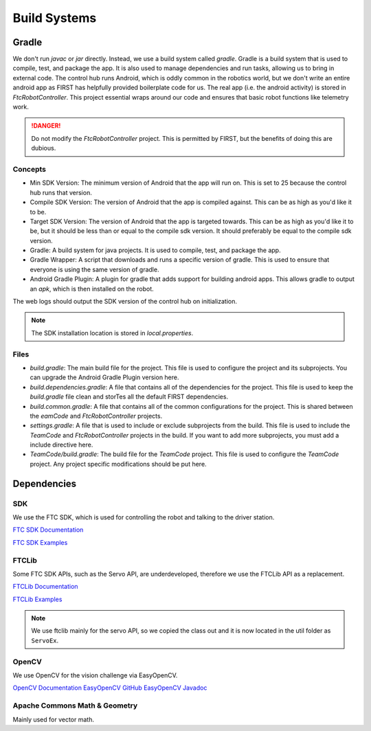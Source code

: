 Build Systems
==================

Gradle
------------

We don't run `javac` or `jar` directly. Instead, we use a build system called `gradle`. Gradle is a build system that is used to compile, test, and package the app. It is also used to manage dependencies and run tasks, allowing us to bring in external code.
The control hub runs Android, which is oddly common in the robotics world, but we don't write an entire android app as FIRST has helpfully provided boilerplate code for us.
The real app (i.e. the android activity) is stored in `FtcRobotController`. This project essential wraps around our code and ensures that basic robot functions like telemetry work.

.. danger::

    Do not modify the `FtcRobotController` project. This is permitted by FIRST, but the benefits of doing this are dubious.

Concepts
^^^^^^^^^^^^^

- Min SDK Version: The minimum version of Android that the app will run on. This is set to 25 because the control hub runs that version.
- Compile SDK Version: The version of Android that the app is compiled against. This can be as high as you'd like it to be.
- Target SDK Version: The version of Android that the app is targeted towards. This can be as high as you'd like it to be, but it should be less than or equal to the compile sdk version. It should preferably be equal to the compile sdk version.
- Gradle: A build system for java projects. It is used to compile, test, and package the app.
- Gradle Wrapper: A script that downloads and runs a specific version of gradle. This is used to ensure that everyone is using the same version of gradle.
- Android Gradle Plugin: A plugin for gradle that adds support for building android apps. This allows gradle to output an `apk`, which is then installed on the robot.

The web logs should output the SDK version of the control hub on initialization.

.. note::

    The SDK installation location is stored in `local.properties`.

Files
^^^^^^^^^^^^^^^

- `build.gradle`: The main build file for the project. This file is used to configure the project and its subprojects. You can upgrade the Android Gradle Plugin version here.
- `build.dependencies.gradle`: A file that contains all of the dependencies for the project. This file is used to keep the `build.gradle` file clean and storTes all the default FIRST dependencies.
- `build.common.gradle`: A file that contains all of the common configurations for the project. This is shared between the `eamCode` and `FtcRobotController` projects.
- `settings.gradle`: A file that is used to include or exclude subprojects from the build. This file is used to include the `TeamCode` and `FtcRobotController` projects in the build. If you want to add more subprojects, you must add a include directive here.
- `TeamCode/build.gradle`: The build file for the `TeamCode` project. This file is used to configure the `TeamCode` project. Any project specific modifications should be put here.

Dependencies
------------------

SDK
^^^^^^^

We use the FTC SDK, which is used for controlling the robot and talking to the driver station.

`FTC SDK Documentation <https://javadoc.io/doc/org.firstinspires.ftc>`_

`FTC SDK Examples <ttps://github.com/FIRST-Tech-Challenge/FtcRobotController/tree/master/FtcRobotController/src/main/java/org/firstinspires/ftc/robotcontroller/external/samples>`_

FTCLib
^^^^^^^^^

Some FTC SDK APIs, such as the Servo API, are underdeveloped, therefore we use the FTCLib API as a replacement.

`FTCLib Documentation <https://docs.ftclib.org/ftclib/v/v2.0.0/>`_

`FTCLib Examples <https://github.com/FTCLib/FTCLib/tree/master/examples>`_

.. note::

        We use ftclib mainly for the servo API, so we copied the class out and it is now located in the util folder as ``ServoEx``.


OpenCV
^^^^^^^^^

We use OpenCV for the vision challenge via EasyOpenCV.

`OpenCV Documentation <https://docs.opencv.org/>`_
`EasyOpenCV GitHub <https://github.com/OpenFTC/EasyOpenCV>`_
`EasyOpenCV Javadoc <https://javadoc.io/doc/org.openftc/easyopencv/1.5.1/index.html>`_

Apache Commons Math & Geometry
^^^^^^^^^^^^^^^^^^^^^^^^^^^^^^^^^^^^^^^^

Mainly used for vector math.
